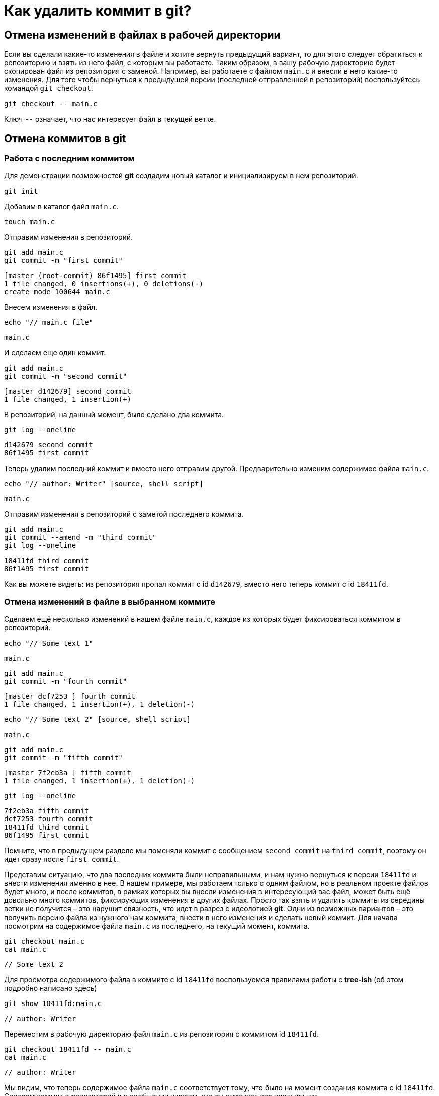 = Как удалить коммит в git?

== Отмена изменений в файлах в рабочей директории

Если вы сделали какие-то изменения в файле и хотите вернуть предыдущий вариант, то для этого следует обратиться к репозиторию и взять из него файл, с которым вы работаете. Таким образом, в вашу рабочую директорию будет скопирован файл из репозитория с заменой. Например, вы работаете с файлом `main.c` и внесли в него какие-то изменения. Для того чтобы вернуться к предыдущей версии (последней отправленной в репозиторий)  воспользуйтесь командой `git checkout`.

[source, shell script]
git checkout -- main.c

Ключ `--` означает, что нас интересует файл в текущей ветке.

== Отмена коммитов в git

=== Работа с последним коммитом

Для демонстрации возможностей *git* создадим новый каталог и инициализируем в нем репозиторий.

[source, shell script]
git init

Добавим в каталог файл `main.c`.

[source, shell script]
touch main.c

Отправим изменения в репозиторий.

[source, shell script]
----
git add main.c
git commit -m "first commit"
----

----
[master (root-commit) 86f1495] first commit
1 file changed, 0 insertions(+), 0 deletions(-)
create mode 100644 main.c
----

Внесем изменения в файл.

[source, shell script]
echo "// main.c file"

----
main.c
----

И сделаем еще один коммит.

[source, shell script]
----
git add main.c
git commit -m "second commit"
----

----
[master d142679] second commit
1 file changed, 1 insertion(+)
----

В репозиторий, на данный момент, было сделано два коммита.

[source, shell script]
git log --oneline

----
d142679 second commit
86f1495 first commit
----

Теперь удалим последний коммит и вместо него отправим другой. Предварительно изменим содержимое файла `main.c`.

[source, shell script]
echo "// author: Writer" [source, shell script]

----
main.c
----

Отправим изменения в репозиторий с заметой последнего коммита.

[source, shell script]
----
git add main.c
git commit --amend -m "third commit"
git log --oneline
----

----
18411fd third commit
86f1495 first commit
----

Как вы можете видеть: из репозитория пропал коммит с id `d142679`, вместо него теперь коммит с id `18411fd`.

=== Отмена изменений в файле в выбранном коммите

Сделаем ещё несколько изменений в нашем файле `main.c`, каждое из которых будет фиксироваться коммитом в репозиторий.

[source, shell script]
echo "// Some text 1"

----
main.c
----

[source, shell script]
----
git add main.c
git commit -m "fourth commit"
----

----
[master dcf7253 ] fourth commit
1 file changed, 1 insertion(+), 1 deletion(-)
----

[source, shell script]
echo "// Some text 2" [source, shell script]

----
main.c
----

[source, shell script]
----
git add main.c
git commit -m "fifth commit"
----

----
[master 7f2eb3a ] fifth commit
1 file changed, 1 insertion(+), 1 deletion(-)
----

[source, shell script]
git log --oneline

----
7f2eb3a fifth commit
dcf7253 fourth commit
18411fd third commit
86f1495 first commit
----

Помните, что в предыдущем разделе мы поменяли коммит с сообщением `second commit` на `third commit`, поэтому он идет сразу после `first commit`.

Представим ситуацию, что два последних коммита были неправильными, и нам нужно вернуться к версии `18411fd` и внести изменения именно в нее. В нашем примере, мы работаем только с одним файлом, но в реальном проекте файлов будет много, и после коммитов, в рамках которых вы внесли изменения в интересующий вас файл, может быть ещё довольно много коммитов, фиксирующих изменения в других файлах. Просто так взять и удалить коммиты из середины ветки не получится – это нарушит связность, что идет в разрез с идеологией *git*. Одни из возможных вариантов – это получить версию файла из нужного нам коммита, внести в него изменения и сделать новый коммит. Для начала посмотрим на содержимое файла `main.c` из последнего, на текущий момент, коммита.

[source, shell script]
----
git checkout main.c
cat main.c
----

----
// Some text 2
----

Для просмотра содержимого файла в коммите с id `18411fd` воспользуемся правилами работы с *tree-ish* (об этом подробно написано здесь)

[source, shell script]
git show 18411fd:main.c

----
// author: Writer
----

Переместим в рабочую директорию файл `main.c` из репозитория с коммитом id `18411fd`.

[source, shell script]
----
git checkout 18411fd -- main.c
cat main.c
----

----
// author: Writer
----

Мы видим, что теперь содержимое файла `main.c` соответствует тому, что было на момент создания коммита с id `18411fd`. Сделаем коммит в репозиторий и в сообщении укажем, что он отменяет два предыдущих.

[source, shell script]
----
git add main.c
git commit -m "return main.c from third commit"
----

----
[master cffc5ad] return main.c from third commit
1 file changed, 1 insertion(+), 1 deletion(-)
----

[source, shell script]
git log --oneline

----
cffc5ad return main.c from third commit
7f2eb3a fifth commit
dcf7253 fourth commit
18411fd third commit
86f1495 first commit
----

Таким образом мы вернулись к предыдущей версии файла `main.c` и при этом сохранили всю историю изменений.

=== Использование `git revert` для быстрой отмены изменений

Рассмотрим ещё одни способ отмены коммитов, на этот раз воспользуемся командой `git revert`.

В нашем примере, отменим коммит с id `cffc5ad`. После того как вы введете команду `git revert` (см. ниже), система *git* выдаст сообщение в текстовом редакторе, если вы согласны с тем, что будет написано в открытом файле, то просто сохраните его и закройте. В результате изменения будут применены, и автоматически сформируется и отправится в репозиторий коммит.

[source, shell script]
git revert cffc5ad

----
[master 81499da] Revert "return main.c from third commit"
1 file changed, 1 insertion(+), 1 deletion(-)
----

Если вы хотите поменять редактор, то воспользуйтесь командой.

[source, shell script]
git config core.editor "notepad.exe"

Обратите внимание, что в этом случае будут изменены настройки для текущего репозитория.

Проверим, применялась ли настройка.

[source, shell script]
git config core.editor notepad.exe

Посмотрим на список коммитов в репозитории.

[source, shell script]
git log --oneline

----
81499da Revert "return main.c from third commit"
cffc5ad return main.c from third commit
7f2eb3a fifth commit
dcf7253 fourth commit
18411fd third commit
86f1495 first commit
----

Содержимое файла вернулось к тому, что было сделано в рамках коммита с id `7f2eb3a`.

[source, shell script]
cat main.c

----
// Some text 2
----

[source, shell script]
git show 7f2eb3a:main.c

----
// Some text 2
----

== Отмена группы коммитов

WARNING: Используйте эту команду очень аккуратно!

Существует три опции, которые можно использовать с командой `git reset` для изменения положения `HEAD` и управления состоянием *stage* и рабочей директории, сейчас мы все это подробно разберем.

=== Удаление коммитов из репозитория (без изменения рабочей директории) (ключ `–soft`)

Для изменения положения указателя `HEAD` в репозитории, без оказания влияния рабочую директорию (в *stage*, при этом, будет зафиксировано отличие рабочей директории от репозитория), используйте ключ `–soft`. Посмотрим ещё раз на наш репозиторий.

[source, shell script]
git log --oneline

----
81499da Revert "return main.c from third commit"
cffc5ad return main.c from third commit
7f2eb3a fifth commit
dcf7253 fourth commit
18411fd third commit
86f1495 first commit
----

Содержимое файла `main.с` в рабочей директории.

[source, shell script]
cat main.c

----
// Some text 2
----

Содержимое файла `main.с` в репозитории.

[source, shell script]
git show HEAD:main.c

----
// Some text 2
----

Теперь переместим `HEAD` в репозитории на коммит с id `dcf7253`.

[source, shell script]
git reset --soft dcf7253

Получим следующий список коммитов.

[source, shell script]
git log --oneline

----
dcf7253 fourth commit
18411fd third commit
86f1495 first commit
----

Содержимое файла `main.c` в репозитории выглядит так.

[source, shell script]
git show HEAD:main.c

----
// Some text 1
----

В рабочей директории файл `main.c` остался прежним (эти изменения отправлены в *stage*).

[source, shell script]
cat main.c

----
// Some text 2
----

Для того, чтобы зафиксировать в репозитории последнее состояние файла main.c сделаем коммит.

[source, shell script]
git commit -m "soft reset example"

----
[master db1a8b0] soft reset example
1 file changed, 1 insertion(+), 1 deletion(-)
----

Посмотрим на список коммитов.

[source, shell script]
git log --oneline

----
db1a8b0 soft reset example
dcf7253 fourth commit
18411fd third commit
86f1495 first commit
----

Как видите из репозитория пропали следующие коммиты:

----
81499da Revert "return main.c from third commit"
cffc5ad return main.c from third commit
7f2eb3a fifth commit
----

=== Удаление коммитов из репозитория и очистка stage (без изменения рабочей директории) (ключ `–mixed`)

Если использовать команду `git reset` с аргументом `–mixed`, то в репозитории указатель `HEAD` переместится на нужный коммит, а также будет сброшено содержимое *stage*. Отменим последний коммит.

[source, shell script]
git reset --mixed dcf7253

----
Unstaged changes after reset:
M       main.c
----

В результате изменилось содержимое репозитория.

[source, shell script]
git log --oneline

----
dcf7253 fourth commit
18411fd third commit
86f1495 first commit
----

Содержимое файла `main.c` в последнем коммите выглядит так.

[source, shell script]
git show HEAD:main.c

----
// Some text 1
----

Файл `main.c` в рабочей директории не изменился.

[source, shell script]
cat main.c

----
// Some text 2
----

Отправим изменения вначале в *stage*, а потом в репозиторий.

[source, shell script]
----
git add main.c
git commit -m "mixed reset example"
----

----
[master ab4ef00] mixed reset example
1 file changed, 1 insertion(+), 1 deletion(-)
----

=== Удаление коммитов из репозитория, очистка stage и внесение изменений в рабочую директорию (ключ `–hard`)

Если вы воспользуетесь ключом `–hard`, то обратного пути уже не будет. Вы не сможете восстановить данные из рабочей директории. Все компоненты *git* (репозиторий, *stage* и рабочая директория) будут приведены к одному виду в соответствии с коммитом, на который будет перенесен указатель `HEAD`.

Текущее содержимое репозитория выглядит так.

[source, shell script]
git log --oneline

----
ab4ef00 mixed reset example
dcf7253 fourth commit
18411fd third commit
86f1495 first commit
----

Посмотрим на содержимое файла `main.c` в каталоге и репозитории.

[source, shell script]
cat main.c

----
// Some text 2
----

[source, shell script]
git show HEAD:main.c

----
// Some text 2
----

Содержимое файлов идентично.

Удалим все коммиты до самого первого с id `86f1495`.

[source, shell script]
git reset --hard 86f1495

----
HEAD is now at 86f1495 first commit
----

Содержимое репозитория.

[source, shell script]
git log --oneline

----
86f1495 first commit
----

Состояние *рабочей директории* и *stage*.

[source, shell script]
git status

----
On branch master
nothing to commit, working tree clean
----

Содержимое файла `main.c` в репозитории и в рабочей директории.

[source, shell script]
----
cat main.c
git show HEAD:main.c
----

Файл `main.c` пуст.

Т.к. мы воспользовались командой `git reset` с ключом `–hard`, то восстановить прежнее состояние нам не получится.